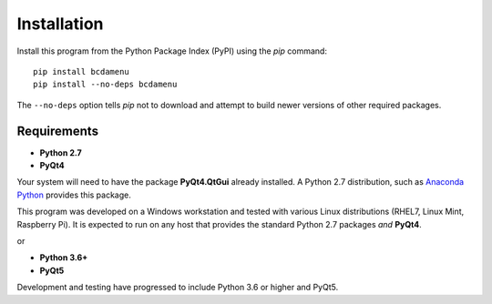 .. _installation:

Installation
############

.. index:: 
   installation
   pip

Install this program from the Python Package Index (PyPI) 
using the *pip* command::

    pip install bcdamenu
    pip install --no-deps bcdamenu

The ``--no-deps`` option tells *pip* not to download and attempt 
to build newer versions of other required packages.

.. _requirements:

Requirements
************

.. index:: 
   requirements; Python 2.7
   requirements; Python 3.6+
   requirements; Anaconda Python
   requirements; PyQt4
   requirements; PyQt5

* **Python 2.7**
* **PyQt4**

Your system will need to have the package **PyQt4.QtGui** 
already installed.  A Python 2.7 distribution, such as 
`Anaconda Python <http://continuum.io>`_ provides this package.

This program was developed on a Windows workstation and tested
with various Linux distributions (RHEL7, Linux Mint, Raspberry Pi).
It is expected to run on any host that provides the standard 
Python 2.7 packages *and* **PyQt4**.

or

* **Python 3.6+**
* **PyQt5**

Development and testing have progressed to include Python 3.6 or higher and PyQt5.
